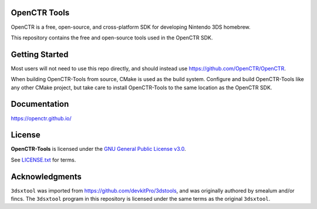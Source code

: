 |Logo|

===============
 OpenCTR Tools 
===============

|Release| 

|License|

OpenCTR is a free, open-source, and cross-platform SDK for developing 
Nintendo 3DS homebrew.

This repository contains the free and open-source tools used in the OpenCTR 
SDK.

===============
Getting Started
===============

Most users will not need to use this repo directly, and should instead use 
https://github.com/OpenCTR/OpenCTR.

When building OpenCTR-Tools from source, CMake is used as the build system. 
Configure and build OpenCTR-Tools like any other CMake project, but take 
care to install OpenCTR-Tools to the same location as the OpenCTR SDK.

=============
Documentation
=============

https://openctr.github.io/

=======
License
=======

**OpenCTR-Tools** is licensed under the `GNU General Public License v3.0`_. 

See `LICENSE.txt`_ for terms.

===============
Acknowledgments
===============

``3dsxtool`` was imported from https://github.com/devkitPro/3dstools, and was 
originally authored by smealum and/or fincs. The ``3dsxtool`` program in this 
repository is licensed under the same terms as the original ``3dsxtool``.

.. |Logo| image:: https://openctr.github.io/_static/logo.svg
   :alt: OpenCTR Logo
   :width: 250px
   :target: https://openctr.github.io/

.. |Release| image:: https://img.shields.io/github/release/OpenCTR/OpenCTR-Tools.svg?style=flat-square&label=Release
   :alt: Latest Release
   :target: https://github.com/OpenCTR/OpenCTR/releases/latest

.. |License| image:: https://img.shields.io/github/license/OpenCTR/OpenCTR-Tools.svg?style=flat-square&label=License
   :alt: GNU General Public License v3.0
   :target: http://choosealicense.com/licenses/gpl-3.0/

.. _`GNU General Public License v3.0`: http://www.gnu.org/licenses/gpl.html

.. _`LICENSE.txt`: ./LICENSE.txt

